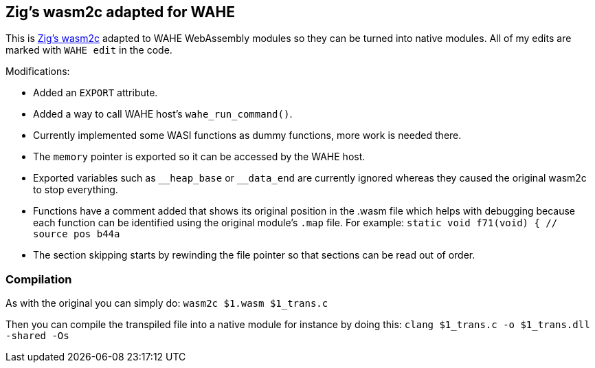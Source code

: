 == Zig's wasm2c adapted for WAHE

This is link:https://github.com/ziglang/zig/tree/master/stage1[Zig's wasm2c] adapted to WAHE WebAssembly modules so they can be turned into native modules. All of my edits are marked with `WAHE edit` in the code.

Modifications:

- Added an `EXPORT` attribute.
- Added a way to call WAHE host's `wahe_run_command()`.
- Currently implemented some WASI functions as dummy functions, more work is needed there.
- The `memory` pointer is exported so it can be accessed by the WAHE host.
- Exported variables such as `\__heap_base` or `__data_end` are currently ignored whereas they caused the original wasm2c to stop everything.
- Functions have a comment added that shows its original position in the .wasm file which helps with debugging because each function can be identified using the original module's `.map` file. For example: `static void f71(void) {	// source pos b44a`
- The section skipping starts by rewinding the file pointer so that sections can be read out of order.

=== Compilation

As with the original you can simply do: `wasm2c $1.wasm $1_trans.c`

Then you can compile the transpiled file into a native module for instance by doing this: `clang $1_trans.c -o $1_trans.dll -shared -Os`
